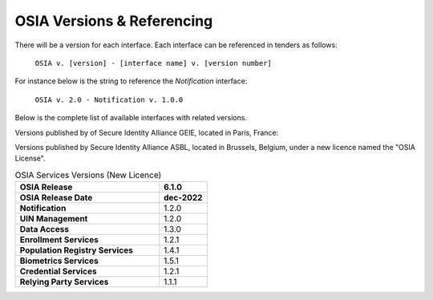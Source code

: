 
.. _osia-versions-ref:

OSIA Versions & Referencing
===========================

There will be a version for each interface.
Each interface can be referenced in tenders as follows:

    ``OSIA v. [version] - [interface name] v. [version number]``

For instance below is the string to reference the *Notification* interface:

    ``OSIA v. 2.0 - Notification v. 1.0.0``

Below is the complete list of available interfaces with related versions.

Versions published by of Secure Identity Alliance GEIE, located in Paris, France:

.. list-table:: OSIA Services Versions (Old Licence)
    :header-rows: 2
    :widths: 30 10 10 10 10 10 10 10
    
    * - OSIA Release
      - 1.0.0
      - 2.0.0
      - 3.0.0
      - 4.1.0
      - 5.0.0
      - 6.0.0
    * - OSIA Release Date
      - mar-2019
      - jun-2019
      - nov-2019
      - jul-2020
      - dec-2020
      - dec-2021
    * - **Notification**
      - .
      - 1.0.0
      - 1.0.0
      - 1.1.0
      - 1.2.0
      - 1.2.0
    * - **UIN Management**
      - 1.0.0
      - 1.0.0
      - 1.0.0
      - 1.1.0
      - 1.2.0
      - 1.2.0
    * - **Data Access**
      - 1.0.0
      - 1.0.0
      - 1.0.0
      - 1.1.0
      - 1.3.0
      - 1.3.0
    * - **Enrollment Services**
      - .
      - .
      - .
      - 1.0.0
      - 1.1.0
      - 1.2.0
    * - **Population Registry Services**
      - .
      - .
      - 1.0.0
      - 1.2.0
      - 1.3.0
      - 1.4.0
    * - **Biometrics Services**
      - .
      - 1.0.0
      - 1.1.0
      - 1.3.0
      - 1.4.0
      - 1.5.0
    * - **Credential Services**
      - .
      - .
      - .
      - 1.0.0
      - 1.1.0
      - 1.2.0
    * - **Relying Party Services**
      - .
      - .
      - .
      - .
      - 1.0.0
      - 1.1.0

Versions published by Secure Identity Alliance ASBL, located in Brussels, Belgium,
under a new licence named the "OSIA License".

.. list-table:: OSIA Services Versions (New Licence)
    :header-rows: 2
    :widths: 30 10
    
    * - OSIA Release
      - 6.1.0
    * - OSIA Release Date
      - dec-2022
    * - **Notification**
      - 1.2.0
    * - **UIN Management**
      - 1.2.0
    * - **Data Access**
      - 1.3.0
    * - **Enrollment Services**
      - 1.2.1
    * - **Population Registry Services**
      - 1.4.1
    * - **Biometrics Services**
      - 1.5.1
    * - **Credential Services**
      - 1.2.1
    * - **Relying Party Services**
      - 1.1.1

